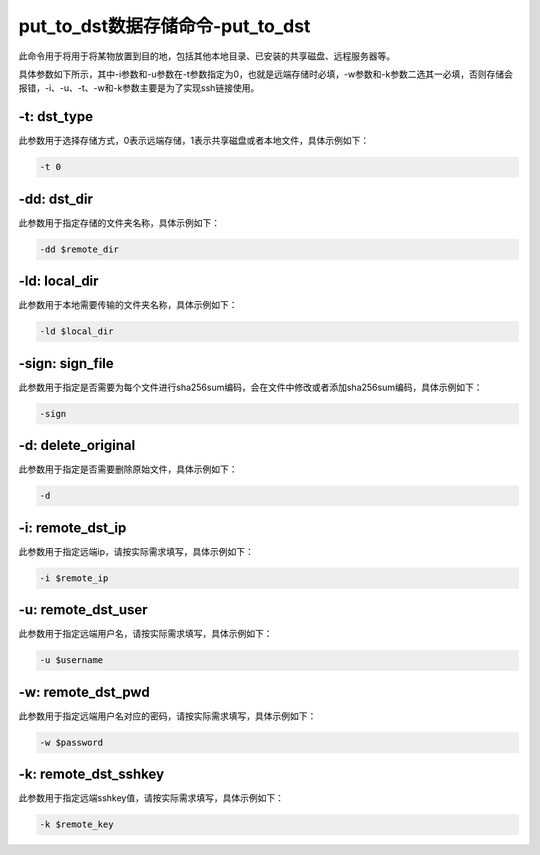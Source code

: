 .. _put_to_dst:

put_to_dst数据存储命令-put_to_dst
######################################

此命令用于将用于将某物放置到目的地，包括其他本地目录、已安装的共享磁盘、远程服务器等。

具体参数如下所示，其中-i参数和-u参数在-t参数指定为0，也就是远端存储时必填，-w参数和-k参数二选其一必填，否则存储会报错，-i、-u、-t、-w和-k参数主要是为了实现ssh链接使用。

-t: dst_type
-------------

此参数用于选择存储方式，0表示远端存储，1表示共享磁盘或者本地文件，具体示例如下：

.. code-block:: console

    -t 0

-dd: dst_dir
-------------

此参数用于指定存储的文件夹名称，具体示例如下：

.. code-block:: console

    -dd $remote_dir

-ld: local_dir
---------------

此参数用于本地需要传输的文件夹名称，具体示例如下：

.. code-block:: console

    -ld $local_dir

-sign: sign_file
-----------------

此参数用于指定是否需要为每个文件进行sha256sum编码，会在文件中修改或者添加sha256sum编码，具体示例如下：

.. code-block:: console

    -sign

-d: delete_original
--------------------

此参数用于指定是否需要删除原始文件，具体示例如下：

.. code-block:: console

    -d

-i: remote_dst_ip
-------------------

此参数用于指定远端ip，请按实际需求填写，具体示例如下：

.. code-block:: console

    -i $remote_ip

-u: remote_dst_user
--------------------

此参数用于指定远端用户名，请按实际需求填写，具体示例如下：

.. code-block:: console

    -u $username

-w: remote_dst_pwd
-------------------

此参数用于指定远端用户名对应的密码，请按实际需求填写，具体示例如下：

.. code-block:: console

    -w $password

-k: remote_dst_sshkey
----------------------

此参数用于指定远端sshkey值，请按实际需求填写，具体示例如下：

.. code-block:: console

    -k $remote_key
